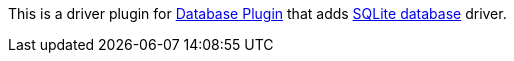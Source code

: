 [.conf-macro .output-inline]#This is a driver plugin for
https://wiki.jenkins-ci.org/display/JENKINS/Database+Plugin[Database
Plugin] that adds https://sqlite.org/[SQLite database] driver.#
